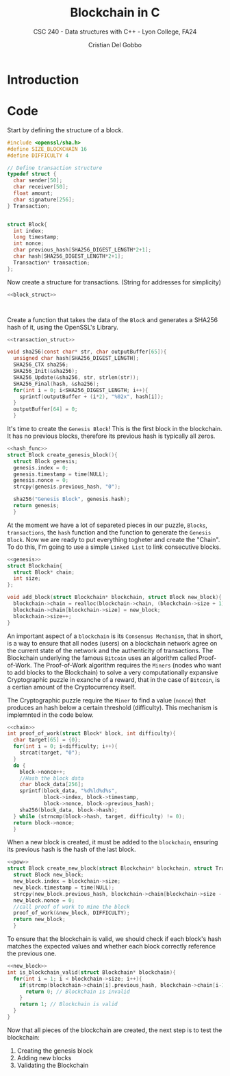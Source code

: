 #+TITLE: Blockchain in C
#+AUTHOR: Cristian Del Gobbo
#+SUBTITLE: CSC 240 - Data structures with C++ - Lyon College, FA24
#+STARTUP:overview hideblocks indent
#+OPTIONS: toc:1 num:2 ^:nil
#+PROPERTY: header-args:C++ :main yes :includes <iostream> :results output :exports both :noweb yes
#+PROPERTY: header-args:C :main yes :includes <stdio.h> <stdlib.h> <time.h> <openssl/sha.h> <string.h> :results output :exports both :noweb yes

* Introduction
* Code
Start by defining the structure of a block.
#+name: block_struct
#+begin_src C 
  #include <openssl/sha.h>
  #define SIZE_BLOCKCHAIN 16
  #define DIFFICULTY 4  

  // Define transaction structure
  typedef struct {
    char sender[50];
    char receiver[50];
    float amount;
    char signature[256];
  } Transaction;


  struct Block{
    int index;
    long timestamp;
    int nonce;
    char previous_hash[SHA256_DIGEST_LENGTH*2+1];
    char hash[SHA256_DIGEST_LENGTH*2+1];
    Transaction* transaction;
  };

  #+end_src

#+RESULTS: block_struct

Now create a structure for transactions. (String for addresses for simplicity) 
#+name: transaction_struct
#+begin_src C
  <<block_struct>>



#+end_src

#+RESULTS: transaction_struct

Create a function that takes the data of the =Block=
and generates a SHA256 hash of it, using the OpenSSL's 
Library.

#+name: hash_func
#+begin_src C
  <<transaction_struct>>

  void sha256(const char* str, char outputBuffer[65]){
    unsigned char hash[SHA256_DIGEST_LENGTH];
    SHA256_CTX sha256;
    SHA256_Init(&sha256);
    SHA256_Update(&sha256, str, strlen(str));
    SHA256_Final(hash, &sha256);
    for(int i = 0; i<SHA256_DIGEST_LENGTH; i++){
      sprintf(outputBuffer + (i*2), "%02x", hash[i]);
    }
    outputBuffer[64] = 0;
    }
#+end_src

#+RESULTS: hash_func

It's time to create the =Genesis Block=! This is the first block in the blockchain.
It has no previous blocks, therefore its previous hash is typically all zeros.

#+name: genesis
#+begin_src C
  <<hash_func>>
  struct Block create_genesis_block(){
    struct Block genesis;
    genesis.index = 0;
    genesis.timestamp = time(NULL);
    genesis.nonce = 0;
    strcpy(genesis.previous_hash, "0");

    sha256("Genesis Block", genesis.hash);
    return genesis;
    }

#+end_src

#+RESULTS: genesis


At the moment we have a lot of separeted pieces in our puzzle,
=Blocks=, =transactions=, the =hash= function and the function to generate the 
=Genesis Block=. Now we are ready to put everything togheter and create the 
"Chain". To do this, I'm going to use a simple =Linked List= to link 
consecutive blocks.

#+name: chain
#+begin_src C
  <<genesis>>
  struct Blockchain{
    struct Block* chain;
    int size;
  };

  void add_block(struct Blockchain* blockchain, struct Block new_block){
    blockchain->chain = realloc(blockchain->chain, (blockchain->size + 1) * sizeof(struct Block));
    blockchain->chain[blockchain->size] = new_block;
    blockchain->size++;
  }
#+end_src

#+RESULTS: chain

An important aspect of a =blockchain= is its =Consensus Mechanism=, that in short,
is a way to ensure that all nodes (users) on a blockchain network agree on 
the current state of the network and the authenticity of transactions.
The Blockchain underlying the famous =Bitcoin= uses an algorithm called Proof-of-Work.
The Proof-of-Work algorithm requires the =Miners= (nodes who want to add blocks to the Blockchain)
to solve a very computationally expansive Cryptographic puzzle in exanche of a reward, that in 
the case of =Bitcoin=, is a certian amount of the Cryptocurrency itself. 

The Cryptographic puzzle require the =Miner= to find a value (=nonce=) that produces an hash 
below a certain threshold (difficulty). This mechanism is implemnted in the code below.

#+name: pow
#+begin_src C 
  <<chain>>
  int proof_of_work(struct Block* block, int difficulty){
    char target[65] = {0};
    for(int i = 0; i<difficulty; i++){
      strcat(target, "0");
    }
    do {
      block->nonce++;
      //Hash the block data
      char block_data[256];
      sprintf(block_data, "%d%ld%d%s", 
              block->index, block->timestamp, 
              block->nonce, block->previous_hash);
      sha256(block_data, block->hash);
    } while (strncmp(block->hash, target, difficulty) != 0);
    return block->nonce;
    }
#+end_src

#+RESULTS: pow

When a new block is created, it must be added to the =blockchain=, 
ensuring its previous hash is the hash of the last block.

#+name: new_block
#+begin_src C 
  <<pow>>
  struct Block create_new_block(struct Blockchain* blockchain, struct Transaction* transaction, int num_transaction){
    struct Block new_block;
    new_block.index = blockchain->size;
    new_block.timestamp = time(NULL);
    strcpy(new_block.previous_hash, blockchain->chain[blockchain->size - 1].hash);
    new_block.nonce = 0;
    //call proof of work to mine the block
    proof_of_work(&new_block, DIFFICULTY);
    return new_block;
    }

#+end_src

#+RESULTS: new_block

To ensure that the blockchain is valid, we should check if 
each block's hash matches the expected values and whether
each block correctly reference the previous one.

#+name: val
#+begin_src C
  <<new_block>>
  int is_blockchain_valid(struct Blockchain* blockchain){
    for(int i = 1; i < blockchain->size; i++){
      if(strcmp(blockchain->chain[i].previous_hash, blockchain->chain[i-1].hash) != 0){
        return 0; // Blockchain is invalid
      }
      return 1; // Blockchain is valid
    }
  }
#+end_src

#+RESULTS: val

Now that all pieces of the blockchain are created, the next step is to test the blockchain:
1) Creating the genesis block
2) Adding new blocks 
3) Validating the Blockchain

#+begin_src C

#+end_src
